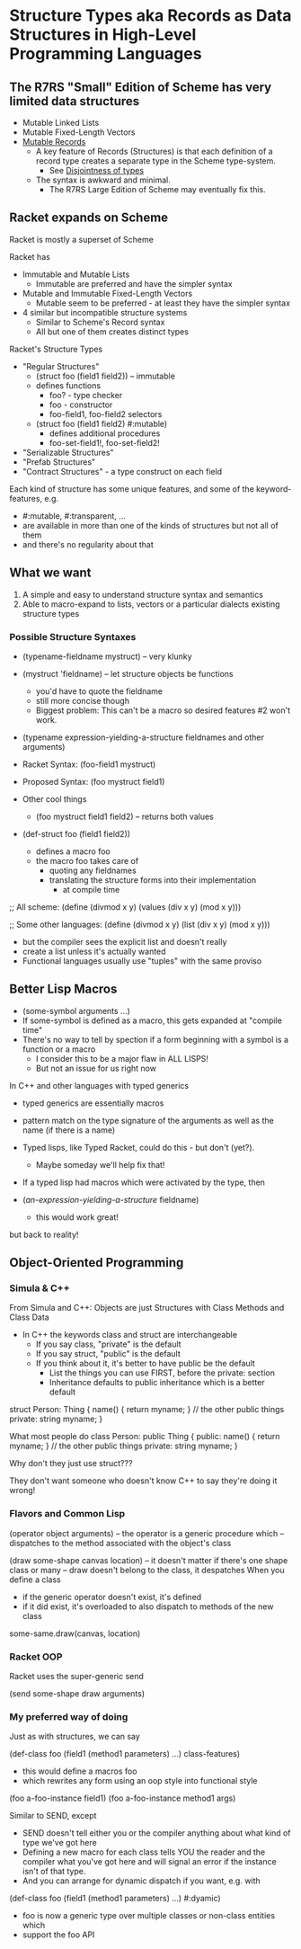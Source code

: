 * Structure Types aka Records as Data Structures in High-Level Programming Languages

** The R7RS "Small" Edition of Scheme has very limited data structures

- Mutable Linked Lists
- Mutable Fixed-Length Vectors
- [[https://standards.scheme.org/corrected-r7rs/r7rs-Z-H-1.html#TAG:__tex2page_toc_TAG:__tex2page_sec_5.5][Mutable Records]]
	- A key feature of Records (Structures) is that each definition of a record type creates a separate type in the Scheme type-system.
        - See [[https://standards.scheme.org/corrected-r7rs/r7rs-Z-H-5.html#TAG:__tex2page_sec_3.2][Disjointness of types]]
    - The syntax is awkward and minimal.
        - The R7RS Large Edition of Scheme may eventually fix this.

** Racket expands on Scheme

Racket is mostly a superset of Scheme

Racket has
- Immutable and Mutable Lists
  - Immutable are preferred and have the simpler syntax
- Mutable and Immutable Fixed-Length Vectors
  - Mutable seem to be preferred - at least they have the simpler syntax
- 4 similar but incompatible structure systems
  - Similar to Scheme's Record syntax
  - All but one of them creates distinct types

Racket's Structure Types
- "Regular Structures"
      - (struct foo (field1 field2)) -- immutable
      - defines functions
            - foo? - type checker
            - foo - constructor
            - foo-field1, foo-field2 selectors
      - (struct foo (field1 field2) #:mutable)
            - defines additional procedures
            - foo-set-field1!, foo-set-field2!
- "Serializable Structures"
- "Prefab Structures"
- "Contract Structures" - a type construct on each field

Each kind of structure has some unique features,
and some of the keyword-features, e.g.
- #:mutable, #:transparent, ...
- are available in more than one of the kinds of structures but not all of them
- and there's no regularity about that

** What we want
1. A simple and easy to understand structure syntax and semantics
2. Able to macro-expand to lists, vectors or a particular dialects existing structure types

*** Possible Structure Syntaxes

- (typename-fieldname mystruct) -- very klunky
- (mystruct 'fieldname) -- let structure objects be functions
      - you'd have to quote the fieldname
      - still more concise though
      - Biggest problem: This can't be a macro so desired features #2 won't work.
- (typename expression-yielding-a-structure fieldnames and other arguments)

- Racket Syntax:   (foo-field1 mystruct)
- Proposed Syntax: (foo mystruct field1)
- Other cool things
      - (foo mystruct field1 field2) -- returns both values
- (def-struct foo (field1 field2))
      - defines a macro foo
      - the macro foo takes care of
            - quoting any fieldnames
            - translating the structure forms into their implementation
                  - at compile time

;; All scheme:
(define (divmod x y) (values (div x y) (mod x y)))

;; Some other languages:
(define (divmod x y) (list (div x y) (mod x y)))
- but the compiler sees the explicit list and doesn't really
- create a list unless it's actually wanted
- Functional languages usually use "tuples" with the same proviso

** Better Lisp Macros

- (some-symbol arguments ...)
- If some-symbol is defined as a macro, this gets expanded at "compile time"
- There's no way to tell by spection if a form beginning with a symbol is a function or a macro
      - I consider this to be a major flaw in ALL LISPS!
      - But not an issue for us right now

In C++ and other languages with typed generics
- typed generics are essentially macros
- pattern match on the type signature of the arguments as well as the name (if there is a name)

- Typed lisps, like Typed Racket, could do this - but don't (yet?).
      - Maybe someday we'll help fix that!

- If a typed lisp had macros which were activated by the type, then
- (/an-expression-yielding-a-structure/ fieldname)
      - this would work great!

but back to reality!

** Object-Oriented Programming

*** Simula & C++

From Simula and C++: Objects are just Structures with Class Methods and Class Data
- In C++ the keywords class and struct are interchangeable
      - If you say class, "private" is the default
      - If you say struct, "public" is the default
      - If you think about it, it's better to have public be the default
            - List the things you can use FIRST, before the private: section
            - Inheritance defaults to public inheritance which is a better default

struct Person: Thing {
  name() { return myname; }
  // the other public things
private:
  string myname;
}

What most people do
class Person: public Thing {
public:
name() { return myname; }
  // the other public things
private:
  string myname;
}

Why don't they just use struct???

They don't want someone who doesn't know C++
to say they're doing it wrong!

*** Flavors and Common Lisp

(operator object arguments)
-- the operator is a generic procedure which
-- dispatches to the method associated with the object's class

(draw some-shape canvas location)
-- it doesn't matter if there's one shape class or many
-- draw doesn't belong to the class, it despatches
When you define a class
- if the generic operator doesn't exist, it's defined
- if it did exist, it's overloaded to also dispatch to methods of the new class

some-same.draw(canvas, location)

*** Racket OOP

Racket uses the super-generic send

(send some-shape draw arguments)

*** My preferred way of doing

Just as with structures, we can say

(def-class foo (field1 (method1 parameters) ...) class-features)
- this would define a macros foo
- which rewrites any form using an oop style into functional style

(foo a-foo-instance field1)
(foo a-foo-instance method1 args)

Similar to SEND, except
- SEND doesn't tell either you or the compiler anything about what kind of type we've got here
- Defining a new macro for each class tells YOU the reader and the compiler what you've got here and will signal an error if the instance isn't of that type.
- And you can arrange for dynamic dispatch if you want, e.g. with
(def-class foo (field1 (method1 parameters) ...) #:dyamic)
- foo is now a generic type over multiple classes or non-class entities which
- support the foo API
